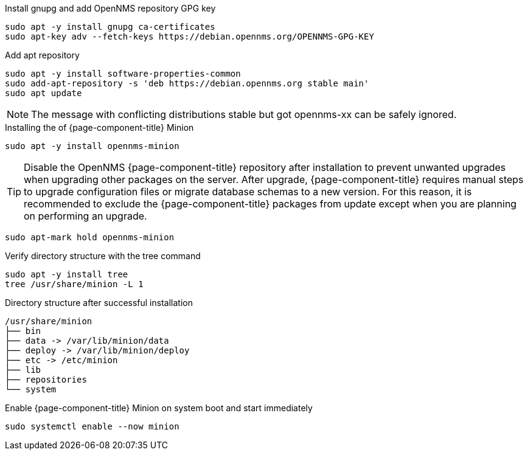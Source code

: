.Install gnupg and add OpenNMS repository GPG key
[source, console]
----
sudo apt -y install gnupg ca-certificates
sudo apt-key adv --fetch-keys https://debian.opennms.org/OPENNMS-GPG-KEY
----

.Add apt repository
[source, console]
----
sudo apt -y install software-properties-common
sudo add-apt-repository -s 'deb https://debian.opennms.org stable main'
sudo apt update
----

NOTE: The message with conflicting distributions stable but got opennms-xx can be safely ignored.

.Installing the of {page-component-title} Minion
[source, console]
----
sudo apt -y install opennms-minion
----

TIP: Disable the OpenNMS {page-component-title} repository after installation to prevent unwanted upgrades when upgrading other packages on the server.
     After upgrade, {page-component-title} requires manual steps to upgrade configuration files or migrate database schemas to a new version.
     For this reason, it is recommended to exclude the {page-component-title} packages from update except when you are planning on performing an upgrade.

[source, console]
----
sudo apt-mark hold opennms-minion
----

.Verify directory structure with the tree command
[source, console]
----
sudo apt -y install tree
tree /usr/share/minion -L 1
----

.Directory structure after successful installation
[source, output]
----
/usr/share/minion
├── bin
├── data -> /var/lib/minion/data
├── deploy -> /var/lib/minion/deploy
├── etc -> /etc/minion
├── lib
├── repositories
└── system
----

.Enable {page-component-title} Minion on system boot and start immediately
[source, console]
----
sudo systemctl enable --now minion
----
